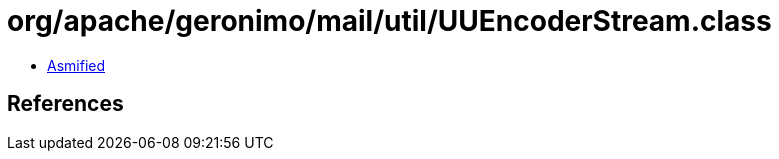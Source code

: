 = org/apache/geronimo/mail/util/UUEncoderStream.class

 - link:UUEncoderStream-asmified.java[Asmified]

== References

